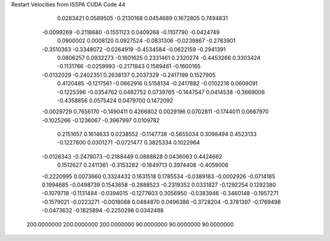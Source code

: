 Restart Velocities from ISSPA CUDA Code
44
   0.0283421   0.0589505  -0.2130168   0.0454689   0.1672805   0.7494831
  -0.0099269  -0.2118680  -0.1551123   0.0409268  -0.1107790  -0.0424749
   0.0900002   0.0008120   0.0927524  -0.0831306  -0.0239867  -0.2783901
  -0.3510363  -0.3348072  -0.0264919  -0.4534584  -0.0622159  -0.2941391
   0.0806257   0.0932273  -0.1601625   0.2331461   0.2320274  -0.4453266
   0.3303424  -0.1131766  -0.0259993  -0.2171843   0.1589461  -0.1600165
  -0.0132029  -0.2402351   0.2638137   0.2037329  -0.2417199   0.1527905
   0.4120485  -0.1217561  -0.0662916   0.5158134  -0.2417882  -0.0102218
   0.0609091  -0.1225396  -0.0354762   0.0482752   0.0739765  -0.1447547
   0.0414538  -0.3669006  -0.4358856   0.0575424   0.0479700   0.1472092
  -0.0029729   0.7656170  -0.1490411   0.4266802   0.0029196   0.0702811
  -0.1744011   0.0667970  -0.1025266  -0.1236067  -0.3967997   0.0109782
   0.2151657   0.1614633   0.0238552  -0.1147738  -0.5655034   0.3098494
   0.4523133  -0.1227800   0.0301271  -0.0721477   0.3825334   0.1022964
  -0.0126343  -0.2478073  -0.2188449   0.0888828   0.0436063   0.4424662
   0.1512627   0.2411361  -0.3153282  -0.1849713   0.3974408  -0.4059006
  -0.2220995   0.0073660   0.3324432   0.1631518   0.1785534  -0.0389183
  -0.0002926  -0.0714185   0.1994685  -0.0498739   0.1543658  -0.2888523
  -0.2319352   0.0331827  -0.1292254   0.1292380  -0.1079718  -0.1131484
  -0.0394015  -0.1277603   0.3056950  -0.0383946  -0.3460148  -0.1957271
  -0.1579021  -0.0223271  -0.0018068   0.0484870   0.0496386  -0.3728204
  -0.3781397  -0.1769498  -0.0473632  -0.1825894  -0.2250298   0.0342488
 200.0000000 200.0000000 200.0000000  90.0000000  90.0000000  90.0000000
